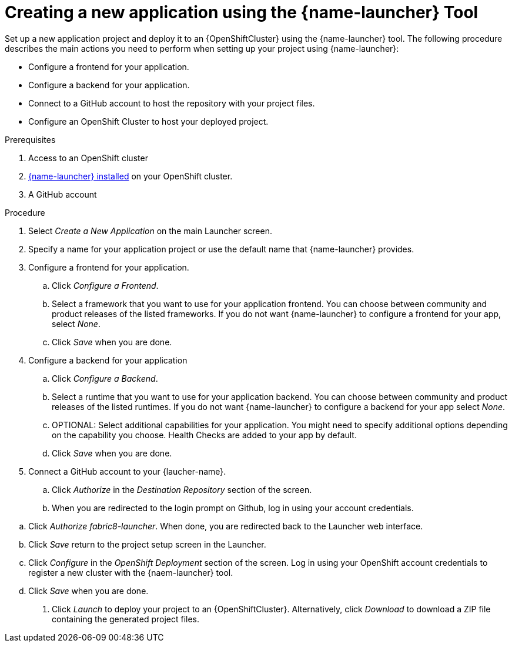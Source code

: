 [id='creating-a-new-application-using-the-launcher-tool']
= Creating a new application using the {name-launcher} Tool

// Build an assembly around this procedure by including context modules that describe individual capabilities in detail

Set up a new application project and deploy it to an {OpenShiftCluster} using the {name-launcher} tool.
The following procedure describes the main actions you need to perform when setting up your project using {name-launcher}:

* Configure a frontend for your application.
* Configure a backend for your application.
* Connect to a GitHub account to host the repository with your project files.
* Configure an OpenShift Cluster to host your deployed project. 
 

.Prerequisites

. Access to an OpenShift cluster
. link:{link-guide-minishift-installation}#installing-launcher-tool-using-an-operator_minishift[{name-launcher} installed] on your OpenShift cluster.
. A GitHub account
// This applies when using developers.redhat.com/launch:
// . A Red Hat Developer Account


.Procedure

//. Click _Start_ on the Launcher landing page. 

. Select _Create a New Application_ on the main Launcher screen. 

. Specify a name for your application project or use the default name that {name-launcher} provides.

. Configure a frontend for your application.

.. Click _Configure a Frontend_.

.. Select a framework that you want to use for your application frontend.
You can choose between community and product releases of the listed frameworks.
If you do not want {name-launcher} to configure a frontend for your app, select _None_.

.. Click _Save_ when you are done.

. Configure a backend for your application

.. Click _Configure a Backend_.

.. Select a runtime that you want to use for your application backend.
You can choose between community and product releases of the listed runtimes.
If you do not want {name-launcher} to configure a backend for your app select _None_.

.. OPTIONAL: Select additional capabilities for your application.
You might need to specify additional options depending on the capability you choose. 
Health Checks are added to your app by default.

.. Click _Save_ when you are done.

. Connect a GitHub account to your {laucher-name}.

.. Click _Authorize_ in the _Destination Repository_ section of the screen.

.. When you are redirected to the login prompt on Github, log in using your account credentials.

// what is the actual name of the upstream launcher in GitHub?
.. Click _Authorize fabric8-launcher_. When done, you are redirected back to the Launcher web interface.

.. Click _Save_ return to the project setup screen in the Launcher.

.. Click _Configure_ in the _OpenShift Deployment_ section of the screen.
Log in using your OpenShift account credentials to register a new cluster with the {naem-launcher} tool. 

.. Click _Save_ when you are done.

. Click _Launch_ to deploy your project to an {OpenShiftCluster}.
Alternatively, click _Download_ to download a ZIP file containing the generated project files. 

 
